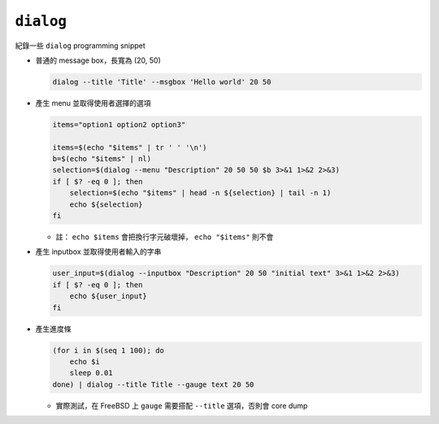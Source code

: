 ==========
``dialog``
==========
紀錄一些 ``dialog`` programming snippet

* 普通的 message box，長寬為 (20, 50)

  .. code:: sh

    dialog --title 'Title' --msgbox 'Hello world' 20 50

* 產生 menu 並取得使用者選擇的選項

  .. code:: sh

    items="option1 option2 option3"

    items=$(echo "$items" | tr ' ' '\n')
    b=$(echo "$items" | nl)
    selection=$(dialog --menu "Description" 20 50 50 $b 3>&1 1>&2 2>&3)
    if [ $? -eq 0 ]; then
        selection=$(echo "$items" | head -n ${selection} | tail -n 1)
        echo ${selection}
    fi

  - 註： ``echo $items`` 會把換行字元破壞掉， ``echo "$items"`` 則不會

* 產生 inputbox 並取得使用者輸入的字串

  .. code:: sh

    user_input=$(dialog --inputbox "Description" 20 50 "initial text" 3>&1 1>&2 2>&3)
    if [ $? -eq 0 ]; then
        echo ${user_input}
    fi

* 產生進度條

  .. code:: sh

    (for i in $(seq 1 100); do
        echo $i
        sleep 0.01
    done) | dialog --title Title --gauge text 20 50

  - 實際測試，在 FreeBSD 上 ``gauge`` 需要搭配 ``--title`` 選項，否則會 core dump
